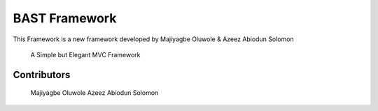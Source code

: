 BAST Framework
==============
.. image:: https://raw.githubusercontent.com/MOluwole/Bast/master/bast/image/bast.png
    :width: 10px
    :height: 10px

This Framework is a new framework developed by Majiyagbe Oluwole & Azeez Abiodun Solomon

    A Simple but Elegant MVC Framework

Contributors
~~~~~~~~~~~~~~~~~~
    Majiyagbe Oluwole
    Azeez Abiodun Solomon
